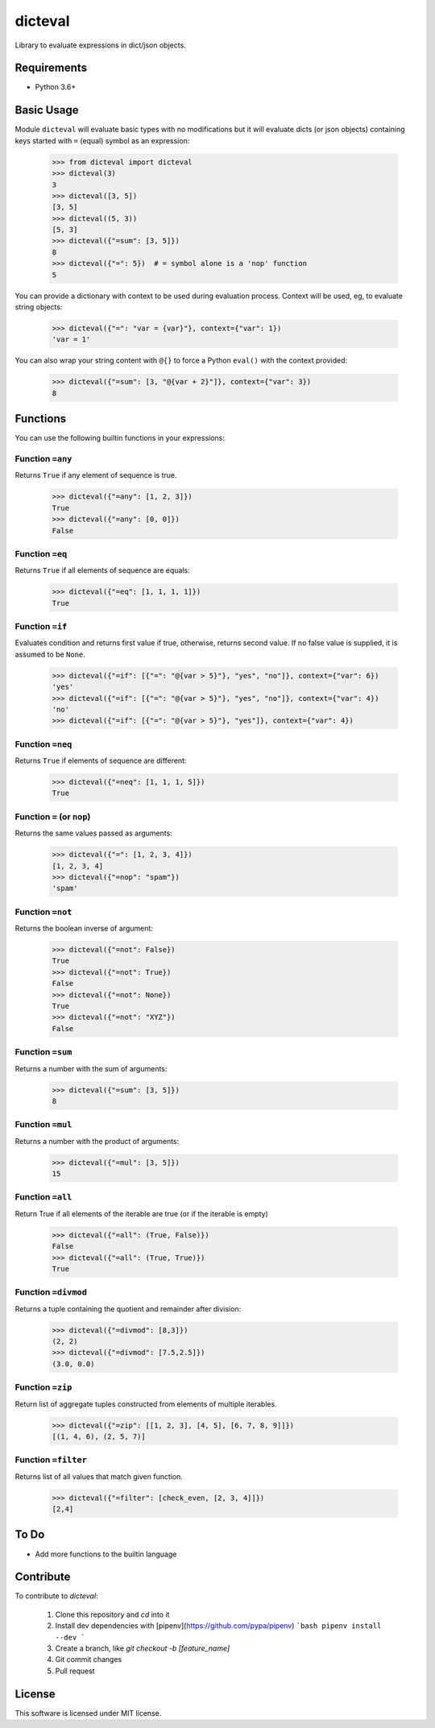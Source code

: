 dicteval
========

Library to evaluate expressions in dict/json objects.


Requirements
------------

* Python 3.6+


Basic Usage
-----------

Module ``dicteval`` will evaluate basic types with no modifications but it will
evaluate dicts (or json objects) containing keys started with ``=`` (equal)
symbol as an expression:

   >>> from dicteval import dicteval
   >>> dicteval(3)
   3
   >>> dicteval([3, 5])
   [3, 5]
   >>> dicteval((5, 3))
   [5, 3]
   >>> dicteval({"=sum": [3, 5]})
   8
   >>> dicteval({"=": 5})  # = symbol alone is a 'nop' function
   5

You can provide a dictionary with context to be used during evaluation process.
Context will be used, eg, to evaluate string objects:

  >>> dicteval({"=": "var = {var}"}, context={"var": 1})
  'var = 1'

You can also wrap your string content with ``@{}`` to force a Python ``eval()``
with the context provided:

   >>> dicteval({"=sum": [3, "@{var + 2}"]}, context={"var": 3})
   8


Functions
---------

You can use the following builtin functions in your expressions:


Function ``=any``
'''''''''''''''''

Returns ``True`` if any element of sequence is true.

    >>> dicteval({"=any": [1, 2, 3]})
    True
    >>> dicteval({"=any": [0, 0]})
    False


Function ``=eq``
''''''''''''''''

Returns ``True`` if all elements of sequence are equals:

   >>> dicteval({"=eq": [1, 1, 1, 1]})
   True


Function ``=if``
''''''''''''''''

Evaluates condition and returns first value if true, otherwise, returns second value.
If no false value is supplied, it is assumed to be ``None``.

    >>> dicteval({"=if": [{"=": "@{var > 5}"}, "yes", "no"]}, context={"var": 6})
    'yes'
    >>> dicteval({"=if": [{"=": "@{var > 5}"}, "yes", "no"]}, context={"var": 4})
    'no'
    >>> dicteval({"=if": [{"=": "@{var > 5}"}, "yes"]}, context={"var": 4})


Function ``=neq``
''''''''''''''''

Returns ``True`` if elements of sequence are different:

   >>> dicteval({"=neq": [1, 1, 1, 5]})
   True


Function ``=`` (or ``nop``)
'''''''''''''''''''''''''''

Returns the same values passed as arguments:

   >>> dicteval({"=": [1, 2, 3, 4]})
   [1, 2, 3, 4]
   >>> dicteval({"=nop": "spam"})
   'spam'


Function ``=not``
''''''''''''''''

Returns the boolean inverse of argument:

   >>> dicteval({"=not": False})
   True
   >>> dicteval({"=not": True})
   False
   >>> dicteval({"=not": None})
   True
   >>> dicteval({"=not": "XYZ"})
   False


Function ``=sum``
'''''''''''''''''

Returns a number with the sum of arguments:

   >>> dicteval({"=sum": [3, 5]})
   8


Function ``=mul``
'''''''''''''''''

Returns a number with the product of arguments:

   >>> dicteval({"=mul": [3, 5]})
   15


Function ``=all``
'''''''''''''''''

Return True if all elements of the iterable are true (or if the iterable is empty)

   >>> dicteval({"=all": (True, False)})
   False
   >>> dicteval({"=all": (True, True)})
   True


Function ``=divmod``
'''''''''''''''''

Returns a tuple containing the quotient and remainder after division:

   >>> dicteval({"=divmod": [8,3]})
   (2, 2)
   >>> dicteval({"=divmod": [7.5,2.5]})
   (3.0, 0.0)


Function ``=zip``
'''''''''''''''''

Return list of aggregate tuples constructed from elements of multiple iterables.

   >>> dicteval({"=zip": [[1, 2, 3], [4, 5], [6, 7, 8, 9]]})
   [(1, 4, 6), (2, 5, 7)]

Function ``=filter``
'''''''''''''''''

Returns list of all values that match given function.

   >>> dicteval({"=filter": [check_even, [2, 3, 4]]})
   [2,4]

To Do
-----

- Add more functions to the builtin language


Contribute
----------

To contribute to `dicteval`: 

    1. Clone this repository and `cd` into it
    2. Install dev dependencies with [pipenv](https://github.com/pypa/pipenv)
       ```bash
       pipenv install --dev
       ```
    3. Create a branch, like `git checkout -b [feature_name]`
    4. Git commit changes
    5. Pull request

 
License
-------

This software is licensed under MIT license.
